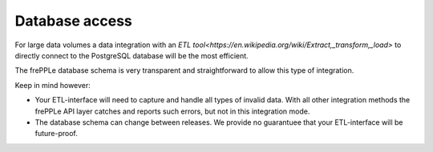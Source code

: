 ===============
Database access
===============

For large data volumes a data integration with an 
`ETL tool<https://en.wikipedia.org/wiki/Extract,_transform,_load>` 
to directly connect to the PostgreSQL database will be the most
efficient.

The frePPLe database schema is very transparent and straightforward
to allow this type of integration.

Keep in mind however:

* Your ETL-interface will need to capture and handle all types of
  invalid data. With all other integration methods the frePPLe API 
  layer catches and reports such errors, but not in this integration
  mode. 

* The database schema can change between releases. We provide no guarantuee
  that your ETL-interface will be future-proof.
